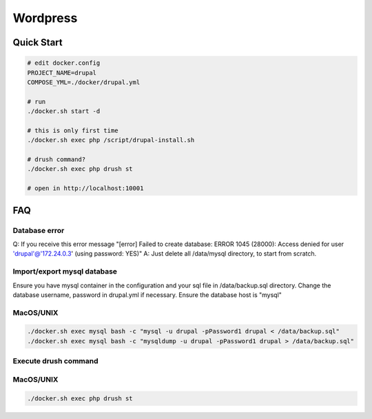 ---------
Wordpress
---------

Quick Start
-----------

.. code:: bash

    # edit docker.config
    PROJECT_NAME=drupal
    COMPOSE_YML=./docker/drupal.yml

    # run
    ./docker.sh start -d

    # this is only first time
    ./docker.sh exec php /script/drupal-install.sh

    # drush command?
    ./docker.sh exec php drush st

    # open in http://localhost:10001

FAQ
---

Database error
^^^^^^^^^^^^^^

Q: If you receive this error message "[error]  Failed to create database: ERROR 1045 (28000): Access denied for user 'drupal'@'172.24.0.3' (using password: YES)"
A: Just delete all /data/mysql directory, to start from scratch.

Import/export mysql database
^^^^^^^^^^^^^^^^^^^^^^^^^^^^

Ensure you have mysql container in the configuration and your sql file in /data/backup.sql directory.
Change the database username, password in drupal.yml if necessary. Ensure the database host is "mysql"

MacOS/UNIX
^^^^^^^^^^

.. code:: bash

    ./docker.sh exec mysql bash -c "mysql -u drupal -pPassword1 drupal < /data/backup.sql"
    ./docker.sh exec mysql bash -c "mysqldump -u drupal -pPassword1 drupal > /data/backup.sql"

Execute drush command
^^^^^^^^^^^^^^^^^^^^^

MacOS/UNIX
^^^^^^^^^^

.. code:: bash

    ./docker.sh exec php drush st

